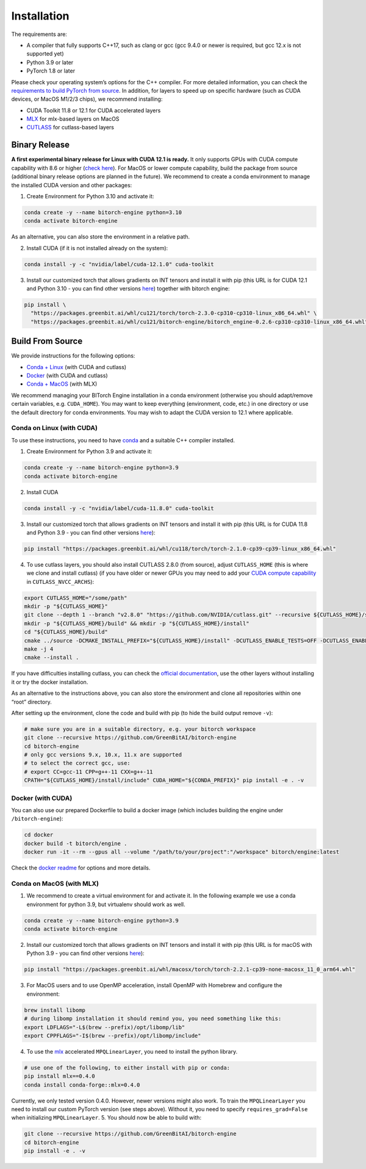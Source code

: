 Installation
============

The requirements are:

-  A compiler that fully supports C++17, such as clang or gcc (gcc 9.4.0
   or newer is required, but gcc 12.x is not supported yet)
-  Python 3.9 or later
-  PyTorch 1.8 or later

Please check your operating system’s options for the C++ compiler. For
more detailed information, you can check the `requirements to build
PyTorch from
source <https://github.com/pytorch/pytorch?tab=readme-ov-file#prerequisites>`__.
In addition, for layers to speed up on specific hardware (such as CUDA
devices, or MacOS M1/2/3 chips), we recommend installing:

-  CUDA Toolkit 11.8 or 12.1 for CUDA accelerated layers
-  `MLX <https://github.com/ml-explore/mlx>`__ for mlx-based layers on
   MacOS
-  `CUTLASS <https://github.com/NVIDIA/cutlass>`__ for cutlass-based
   layers

Binary Release
--------------

**A first experimental binary release for Linux with CUDA 12.1 is
ready.** It only supports GPUs with CUDA compute capability with 8.6 or
higher (`check here <https://developer.nvidia.com/cuda-gpus>`__). For
MacOS or lower compute capability, build the package from source
(additional binary release options are planned in the future). We
recommend to create a conda environment to manage the installed CUDA
version and other packages:

1. Create Environment for Python 3.10 and activate it:

.. code:: bash

   conda create -y --name bitorch-engine python=3.10
   conda activate bitorch-engine

As an alternative, you can also store the environment in a relative
path.

    
    
    
.. dropdown:: Click to here to expand the instructions for this.
            
    
    
    .. code:: bash
    
       export BITORCH_WORKSPACE="${HOME}/bitorch-workspace"
       mkdir -p "${BITORCH_WORKSPACE}" && cd "${BITORCH_WORKSPACE}"
       conda create -y --prefix ./conda-env python=3.10
       conda activate ./conda-env
    
    

2. Install CUDA (if it is not installed already on the system):

.. code:: bash

   conda install -y -c "nvidia/label/cuda-12.1.0" cuda-toolkit

3. Install our customized torch that allows gradients on INT tensors and
   install it with pip (this URL is for CUDA 12.1 and Python 3.10 - you
   can find other versions `here <https://packages.greenbit.ai/whl/>`__)
   together with bitorch engine:

.. code:: bash

   pip install \
     "https://packages.greenbit.ai/whl/cu121/torch/torch-2.3.0-cp310-cp310-linux_x86_64.whl" \
     "https://packages.greenbit.ai/whl/cu121/bitorch-engine/bitorch_engine-0.2.6-cp310-cp310-linux_x86_64.whl"

Build From Source
-----------------

We provide instructions for the following options:

-  `Conda + Linux <#conda-on-linux-with-cuda>`__ (with CUDA and cutlass)
-  `Docker <#docker-with-cuda>`__ (with CUDA and cutlass)
-  `Conda + MacOS <#conda-on-macos-with-mlx>`__ (with MLX)

We recommend managing your BITorch Engine installation in a conda
environment (otherwise you should adapt/remove certain variables,
e.g. ``CUDA_HOME``). You may want to keep everything (environment, code,
etc.) in one directory or use the default directory for conda
environments. You may wish to adapt the CUDA version to 12.1 where
applicable.

Conda on Linux (with CUDA)
~~~~~~~~~~~~~~~~~~~~~~~~~~

To use these instructions, you need to have
`conda <https://conda.io/projects/conda/en/latest/user-guide/getting-started.html>`__
and a suitable C++ compiler installed.

1. Create Environment for Python 3.9 and activate it:

.. code:: bash

   conda create -y --name bitorch-engine python=3.9
   conda activate bitorch-engine

2. Install CUDA

.. code:: bash

   conda install -y -c "nvidia/label/cuda-11.8.0" cuda-toolkit

3. Install our customized torch that allows gradients on INT tensors and
   install it with pip (this URL is for CUDA 11.8 and Python 3.9 - you
   can find other versions
   `here <https://packages.greenbit.ai/whl/>`__):

.. code:: bash

   pip install "https://packages.greenbit.ai/whl/cu118/torch/torch-2.1.0-cp39-cp39-linux_x86_64.whl"

4. To use cutlass layers, you should also install CUTLASS 2.8.0 (from
   source), adjust ``CUTLASS_HOME`` (this is where we clone and install
   cutlass) (if you have older or newer GPUs you may need to add your
   `CUDA compute capability <https://developer.nvidia.com/cuda-gpus>`__
   in ``CUTLASS_NVCC_ARCHS``):

.. code:: bash

   export CUTLASS_HOME="/some/path"
   mkdir -p "${CUTLASS_HOME}"
   git clone --depth 1 --branch "v2.8.0" "https://github.com/NVIDIA/cutlass.git" --recursive ${CUTLASS_HOME}/source
   mkdir -p "${CUTLASS_HOME}/build" && mkdir -p "${CUTLASS_HOME}/install"
   cd "${CUTLASS_HOME}/build"
   cmake ../source -DCMAKE_INSTALL_PREFIX="${CUTLASS_HOME}/install" -DCUTLASS_ENABLE_TESTS=OFF -DCUTLASS_ENABLE_EXAMPLES=OFF -DCUTLASS_NVCC_ARCHS='75;80;86'
   make -j 4
   cmake --install .

If you have difficulties installing cutlass, you can check the `official
documentation <https://github.com/NVIDIA/cutlass/tree/v2.8.0>`__, use
the other layers without installing it or try the docker installation.

As an alternative to the instructions above, you can also store the
environment and clone all repositories within one “root” directory.

    
    
    
.. dropdown:: Click to here to expand the instructions for this.
            
    
    
    0. Set workspace dir (use an absolute path!):
    
    .. code:: bash
    
       export BITORCH_WORKSPACE="${HOME}/bitorch-workspace"
       mkdir -p "${BITORCH_WORKSPACE}" && cd "${BITORCH_WORKSPACE}"
    
    1. Create Environment for Python 3.9 and activate it:
    
    .. code:: bash
    
       conda create -y --prefix ./conda-env python=3.9
       conda activate ./conda-env
    
    2. Install CUDA
    
    .. code:: bash
    
       conda install -y -c "nvidia/label/cuda-11.8.0" cuda-toolkit
    
    3. Install our customized torch that allows gradients on INT tensors and
       install it with pip (this url is for CUDA 11.8 and Python 3.9 - you
       can find other versions
       `here <https://packages.greenbit.ai/whl/>`__):
    
    .. code:: bash
    
       pip install "https://packages.greenbit.ai/whl/cu118/torch/torch-2.1.0-cp39-cp39-linux_x86_64.whl"
    
    4. To use cutlass layers, you should also install CUTLASS 2.8.0 (if you
       have older or newer GPUs you may need to add your `CUDA compute
       capability <https://developer.nvidia.com/cuda-gpus>`__ in
       ``CUTLASS_NVCC_ARCHS``):
    
    .. code:: bash
    
       export CUTLASS_HOME="${BITORCH_WORKSPACE}/cutlass"
       mkdir -p "${CUTLASS_HOME}"
       git clone --depth 1 --branch "v2.8.0" "https://github.com/NVIDIA/cutlass.git" --recursive ${CUTLASS_HOME}/source
       mkdir -p "${CUTLASS_HOME}/build" && mkdir -p "${CUTLASS_HOME}/install"
       cd "${CUTLASS_HOME}/build"
       cmake ../source -DCMAKE_INSTALL_PREFIX="${CUTLASS_HOME}/install" -DCUTLASS_ENABLE_TESTS=OFF -DCUTLASS_ENABLE_EXAMPLES=OFF -DCUTLASS_NVCC_ARCHS='75;80;86'
       make -j 4
       cmake --install .
       cd "${BITORCH_WORKSPACE}"
    
    If you have difficulties installing cutlass, you can check the `official
    documentation <https://github.com/NVIDIA/cutlass/tree/v2.8.0>`__, use
    the other layers without installing it or try the docker installation.
    
    

After setting up the environment, clone the code and build with pip (to
hide the build output remove ``-v``):

.. code:: bash

   # make sure you are in a suitable directory, e.g. your bitorch workspace
   git clone --recursive https://github.com/GreenBitAI/bitorch-engine
   cd bitorch-engine
   # only gcc versions 9.x, 10.x, 11.x are supported
   # to select the correct gcc, use:
   # export CC=gcc-11 CPP=g++-11 CXX=g++-11
   CPATH="${CUTLASS_HOME}/install/include" CUDA_HOME="${CONDA_PREFIX}" pip install -e . -v

Docker (with CUDA)
~~~~~~~~~~~~~~~~~~

You can also use our prepared Dockerfile to build a docker image (which
includes building the engine under ``/bitorch-engine``):

.. code:: bash

   cd docker
   docker build -t bitorch/engine .
   docker run -it --rm --gpus all --volume "/path/to/your/project":"/workspace" bitorch/engine:latest

Check the `docker readme <https://github.com/GreenBitAI/bitorch-engine/blob/HEAD/docker/README.md>`__ for options and more
details.

Conda on MacOS (with MLX)
~~~~~~~~~~~~~~~~~~~~~~~~~

1. We recommend to create a virtual environment for and activate it. In
   the following example we use a conda environment for python 3.9, but
   virtualenv should work as well.

.. code:: bash

   conda create -y --name bitorch-engine python=3.9
   conda activate bitorch-engine

2. Install our customized torch that allows gradients on INT tensors and
   install it with pip (this URL is for macOS with Python 3.9 - you can
   find other versions `here <https://packages.greenbit.ai/whl/>`__):

.. code:: bash

   pip install "https://packages.greenbit.ai/whl/macosx/torch/torch-2.2.1-cp39-none-macosx_11_0_arm64.whl"

3. For MacOS users and to use OpenMP acceleration, install OpenMP with
   Homebrew and configure the environment:

.. code:: bash

   brew install libomp
   # during libomp installation it should remind you, you need something like this:
   export LDFLAGS="-L$(brew --prefix)/opt/libomp/lib"
   export CPPFLAGS="-I$(brew --prefix)/opt/libomp/include"

4. To use the `mlx <https://github.com/ml-explore/mlx>`__ accelerated
   ``MPQLinearLayer``, you need to install the python library.

.. code:: bash

   # use one of the following, to either install with pip or conda:
   pip install mlx==0.4.0
   conda install conda-forge::mlx=0.4.0

Currently, we only tested version 0.4.0. However, newer versions might
also work. To train the ``MPQLinearLayer`` you need to install our
custom PyTorch version (see steps above). Without it, you need to
specify ``requires_grad=False`` when initializing ``MPQLinearLayer``. 5.
You should now be able to build with:

.. code:: bash

   git clone --recursive https://github.com/GreenBitAI/bitorch-engine
   cd bitorch-engine
   pip install -e . -v

